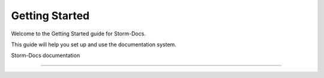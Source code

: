 

.. _getting-started:

Getting Started
===============

Welcome to the Getting Started guide for Storm-Docs.

This guide will help you set up and use the documentation system.

.. seealso::
   Next: :ref:`usage`
   contain the root `toctree` directive.



Storm-Docs documentation

========================



.. Add your content using ``reStructuredText`` syntax. See the

.. `reStructuredText <https://www.sphinx-doc.org/en/master/usage/restructuredtext/index.html>`_

